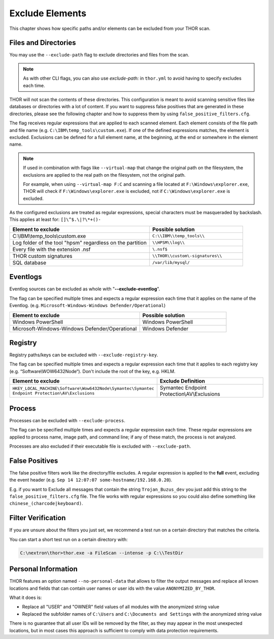 .. Index:: Exclude Elements

Exclude Elements
----------------

This chapter shows how specific paths and/or elements
can be excluded from your THOR scan.

Files and Directories
^^^^^^^^^^^^^^^^^^^^^

You may use the ``--exclude-path`` flag to exclude directories and
files from the scan.

.. note::
   As with other CLI flags, you can also use `exclude-path:` in
   ``thor.yml`` to avoid having to specify excludes each time.

THOR will not scan the contents of these directories. This
configuration is meant to avoid scanning sensitive
files like databases or directories with a lot of content. If you want
to suppress false positives that are generated in these directories,
please see the following chapter and how to suppress them by using
``false_positive_filters.cfg``.

The flag receives regular expressions that are applied to each
scanned element. Each element consists of the file path and file name
(e.g. ``C:\IBM\temp_tools\custom.exe``). If one of the defined
expressions matches, the element is excluded. Exclusions can be defined
for a full element name, at the beginning, at the end or somewhere in the
element name.

.. note::
   If used in combination with flags like ``--virtual-map`` that
   change the original path on the filesystem, the exclusions are
   applied to the real path on the filesystem, not the original path.

   For example, when using ``--virtual-map F:C`` and
   scanning a file located at ``F:\Windows\explorer.exe``,
   THOR will check if ``F:\Windows\explorer.exe`` is excluded,
   not if ``C:\Windows\explorer.exe`` is excluded.

As the configured exclusions are treated as regular expressions, special
characters must be masqueraded by backslash. This applies at least for:
``[]\^$.\|?\*+()-``

.. list-table::
   :header-rows: 1
   :widths: 60, 40

   * - Element to exclude
     - Possible solution
   * - C:\\IBM\\temp\_tools\\custom.exe
     - ``C:\\IBM\\temp_tools\\``
   * - Log folder of the tool "hpsm" regardless on the partition
     - ``\\HPSM\\log\\``
   * - Every file with the extension .nsf
     - ``\.nsf$``
   * - THOR custom signatures
     - ``\\THOR\\custom\-signatures\\``
   * - SQL database
     - ``/var/lib/mysql/``

Eventlogs
^^^^^^^^^

Eventlog sources can be excluded as whole with
"**--exclude-eventlog**".

The flag can be specified multiple times and
expects a regular expression each time that it applies
on the name of the Eventlog.
(e.g. ``Microsoft-Windows-Windows Defender/Operational``)

.. list-table::
   :header-rows: 1
   :widths: 60, 40

   * - Element to exclude 
     - Possible solution 
   * - Windows PowerShell 
     - Windows PowerShell 
   * - Microsoft-Windows-Windows Defender/Operational
     - Windows Defender

Registry
^^^^^^^^

Registry paths/keys can be excluded with ``--exclude-registry-key``.

The flag can be specified multiple times and
expects a regular expression each time that it applies to each
registry key (e.g. “Software\\WOW6432Node“). Don't
include the root of the key, e.g. HKLM.

.. list-table::
   :header-rows: 1
   :widths: 50, 50

   * - Element to exclude 
     - Exclude Definition 
   * - ``HKEY_LOCAL_MACHINE\Software\Wow6432Node\Symantec\Symantec Endpoint Protection\AV\Exclusions``
     - Symantec Endpoint Protection\\AV\\Exclusions 

Process
^^^^^^^

Processes can be excluded with ``--exclude-process``.

The flag can be specified multiple times and
expects a regular expression each time.
These regular expressions are applied to process name, image path, and
command line; if any of these match, the process is not analyzed.

Processes are also excluded if their executable file is excluded with
``--exclude-path``.

False Positives
^^^^^^^^^^^^^^^

The false positive filters work like the directory/file excludes. A
regular expression is applied to the **full** event, excluding the event
header (e.g. ``Sep 14 12:07:07 some-hostname/192.168.0.20``).

E.g. if you want to Exclude all messages that contain the string
``Trojan_Buzus_dev`` you just add this string to the
``false_positive_filters.cfg`` file. The file works with regular
expressions so you could also define something like
``chinese_(charcode|keyboard)``.

Filter Verification
^^^^^^^^^^^^^^^^^^^

If you are unsure about the filters you just set, we recommend a test
run on a certain directory that matches the criteria.

You can start a short test run on a certain directory with:

.. code-block:: doscon
   
   C:\nextron\thor>thor.exe -a FileScan --intense -p C:\\TestDir

Personal Information
^^^^^^^^^^^^^^^^^^^^

THOR features an option named ``--no-personal-data`` that allows to filter the output
messages and replace all known locations and fields that can contain
user names or user ids with the value ``ANONYMIZED_BY_THOR``.

What it does is:

* Replace all "USER" and "OWNER" field values of all modules with the anonymized string value
* Replaced the subfolder names of ``C:\Users`` and ``C:\Documents and Settings`` with the anonymized string value

There is no guarantee that all user IDs will be removed by the filter,
as they may appear in the most unexpected locations, but in most cases
this approach is sufficient to comply with data protection requirements.
